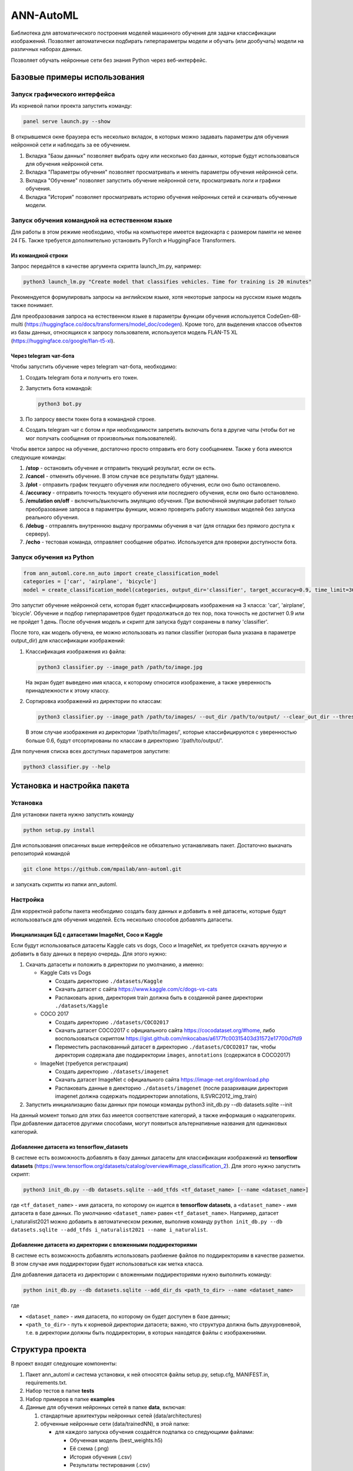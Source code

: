 
ANN-AutoML
==========

Библиотека для автоматического построения моделей машинного обучения для задачи классификации изображений.
Позволяет автоматически подбирать гиперпараметры модели и обучать (или дообучать) модели на различных наборах данных.

Позволяет обучать нейронные сети без знания Python через веб-интерфейс.

Базовые примеры использования
-----------------------------

Запуск графического интерфейса
^^^^^^^^^^^^^^^^^^^^^^^^^^^^^^

Из корневой папки проекта запустить команду:

.. code-block:: bash

   panel serve launch.py --show

В открывшемся окне браузера есть несколько вкладок, в которых можно задавать параметры для обучения нейронной сети и
наблюдать за ее обучением.


#. Вкладка "Базы данных" позволяет выбрать одну или несколько баз данных, 
   которые будут использоваться для обучения нейронной сети.
#. Вкладка "Параметры обучения" позволяет просматривать и менять параметры обучения нейронной сети.
#. Вкладка "Обучение" позволяет запустить обучение нейронной сети, просматривать логи и графики обучения.
#. Вкладка "История" позволяет просматривать историю обучения нейронных сетей и скачивать обученные модели.

Запуск обучения командной на естественном языке
^^^^^^^^^^^^^^^^^^^^^^^^^^^^^^^^^^^^^^^^^^^^^^^

Для работы в этом режиме необходимо, чтобы на компьютере имеется видеокарта с размером памяти не менее 24 ГБ.
Также требуется дополнительно установить PyTorch и HuggingFace Transformers.

Из командной строки
~~~~~~~~~~~~~~~~~~~
Запрос передаётся в качестве аргумента скрипта launch_lm.py, например:

.. code-block:: bash

   python3 launch_lm.py "Create model that classifies vehicles. Time for training is 20 minutes"

Рекомендуется формулировать запросы на английском языке, хотя некоторые запросы на русском языке модель также понимает.

Для преобразования запроса на естественном языке в параметры функции обучения
используется CodeGen-6B-multi (https://huggingface.co/docs/transformers/model_doc/codegen).
Кроме того, для выделения классов объектов из базы данных,
относящихся к запросу пользователя, используется
модель FLAN-T5 XL (https://huggingface.co/google/flan-t5-xl).

Через telegram чат-бота
~~~~~~~~~~~~~~~~~~~~~~~
Чтобы запустить обучение через telegram чат-бота, необходимо:

#. Создать telegram бота и получить его токен.
#. Запустить бота командой:

   .. code-block:: bash

      python3 bot.py

#. По запросу ввести токен бота в командной строке.
#. Создать telegram чат с ботом и при необходимости запретить включать бота в другие чаты
   (чтобы бот не мог получать сообщения от произвольных пользователей).

Чтобы вветси запрос на обучение, достаточно просто отправить его боту сообщением.
Также у бота имеются следующие команды:

#. **/stop** - остановить обучение и отправить текущий результат, если он есть.
#. **/cancel** - отменить обучение. В этом случае все результаты будут удалены.
#. **/plot** - отправить график текущего обучения или последнего обучения, если оно было остановлено.
#. **/accuracy** - отправить точность текущего обучения или последнего обучения, если оно было остановлено.
#. **/emulation on/off** - включить/выключить эмуляцию обучения. При включённой эмуляции работает только
   преобразование запроса в параметры функции, можно проверить работу языковых моделей без запуска реального обучения.
#. **/debug** - отправлять внутреннюю выдачу программы обучения в чат (для отладки без прямого доступа к серверу).
#. **/echo** - тестовая команда, отправляет сообщение обратно. Используется для проверки доступности бота.

Запуск обучения из Python
^^^^^^^^^^^^^^^^^^^^^^^^^

.. code-block:: python

   from ann_automl.core.nn_auto import create_classification_model
   categories = ['car', 'airplane', 'bicycle']
   model = create_classification_model(categories, output_dir='classifier', target_accuracy=0.9, time_limit=3600*24)

Это запустит обучение нейронной сети, которая будет классифицировать 
изображения на 3 класса: 'car', 'airplane', 'bicycle'.
Обучение и подбор гиперпараметров будет продолжаться до тех пор, 
пока точность не достигнет 0.9 или не пройдет 1 день.
После обучения модель и скрипт для запуска будут сохранены в папку 'classifier'.

После того, как модель обучена, ее можно использовать из папки classifier (которая была указана в параметре output_dir) 
для классификации изображений:


#. 
   Классификация изображения из файла:

   .. code-block:: bash

       python3 classifier.py --image_path /path/to/image.jpg

   На экран будет выведено имя класса, к которому относится изображение, 
   а также уверенность принадлежности к этому классу.

#. 
   Сортировка изображений из директории по классам:

   .. code-block:: bash

       python3 classifier.py --image_path /path/to/images/ --out_dir /path/to/output/ --clear_out_dir --threshold 0.6

   В этом случае изображения из директории '/path/to/images/', которые классифицируются с уверенностью больше 0.6,
   будут отсортированы по классам в директорию '/path/to/output/'. 

Для получения списка всех доступных параметров запустите:

.. code-block:: bash

   python3 classifier.py --help


Установка и настройка пакета
----------------------------

Установка
^^^^^^^^^

Для установки пакета нужно запустить команду

.. code-block:: bash

    python setup.py install


Для использования описанных выше интерфейсов не обязательно устанавливать пакет.
Достаточно выкачать репозиторий командой

.. code-block:: bash

    git clone https://github.com/mpailab/ann-automl.git

и запускать скрипты из папки ann_automl.

Настройка
^^^^^^^^^

Для корректной работы пакета необходимо создать базу данных и добавить в неё датасеты,
которые будут использоваться для обучения моделей.
Есть несколько способов добавлять датасеты.

Инициализация БД с датасетами ImageNet, Coco и Kaggle
~~~~~~~~~~~~~~~~~~~~~~~~~~~~~~~~~~~~~~~~~~~~~~~~~~~~~

Если будут использоваться датасеты Kaggle cats vs dogs,
Coco и ImageNet, их требуется скачать вручную и добавить
в базу данных в первую очередь. Для этого нужно:

#. Cкачать датасеты и положить в директории по умолчанию, а именно:

   - Kaggle Cats vs Dogs

     - Создать директорию ``./datasets/Kaggle``
     - Скачать датасет с сайта https://www.kaggle.com/c/dogs-vs-cats
     - Распаковать архив, директория train должна быть в созданной ранее директории ``./datasets/Kaggle``

   - COCO 2017

     - Создать директорию ``./datasets/COCO2017``
     - Скачать датасет COCO2017 с официального сайта https://cocodataset.org/#home,
       либо воспользоваться скриптом https://gist.github.com/mkocabas/a6177fc00315403d31572e17700d7fd9
     - Переместить распакованный датасет в директорию ``./datasets/COCO2017`` так,
       чтобы директория содержала две поддиректории ``images``, ``annotations`` (содержатся в COCO2017)

   - ImageNet (требуется регистрация)

     - Создать директорию ``./datasets/imagenet``
     - Скачать датасет ImageNet с официального сайта https://image-net.org/download.php
     - Распаковать данные в диекторию ``./datasets/imagenet`` (после разархивации директория
       imagenet должна содержать поддиректории annotations, ILSVRC2012_img_train)

#. Запустить инициализацию базы данных при помощи команды python3 init_db.py --db datasets.sqlite --init

На данный момент только для этих баз имеется соответствие категорий, а также информация о надкатегориях.
При добавлении датасетов  другими способами, могут появиться альтернативные названия для одинаковых категорий.

Добавление датасета из tensorflow_datasets
~~~~~~~~~~~~~~~~~~~~~~~~~~~~~~~~~~~~~~~~~~

В системе есть возможность добавлять в базу данных датасеты
для классификации изображений из **tensorflow datasets** (https://www.tensorflow.org/datasets/catalog/overview#image_classification_2).
Для этого нужно запустить скрипт:

.. code-block:: bash

   python3 init_db.py --db datasets.sqlite --add_tfds <tf_dataset_name> [--name <dataset_name>]

где ``<tf_dataset_name>`` - имя датасета, по которому он ищется в **tensorflow datasets**,
а ``<dataset_name>`` - имя датасета в базе данных. По умолчанию ``<dataset_name>`` равен ``<tf_dataset_name>``.
Например, датасет i_naturalist2021 можно добавить в автоматическом режиме,
выполнив команду ``python init_db.py --db datasets.sqlite --add_tfds i_naturalist2021 --name i_naturalist``.

Добавление датасета из директории с вложенными поддиректориями
~~~~~~~~~~~~~~~~~~~~~~~~~~~~~~~~~~~~~~~~~~~~~~~~~~~~~~~~~~~~~~

В системе есть возможность добавлять использовать разбиение файлов по поддиректориям в качестве разметки.
В этом случае имя поддиректории будет использоваться как метка класса.

Для добавления датасета из директории с вложенными поддиректориями нужно выполнить команду:

.. code-block:: bash

   python init_db.py --db datasets.sqlite --add_dir_ds <path_to_dir> --name <dataset_name>

где

- ``<dataset_name>`` - имя датасета, по которому он будет доступен в базе данных;
- ``<path_to_dir>`` - путь к корневой директории датасета; важно, что структура должна быть двухуровневой,
  т.е. в директории должны быть поддиректории, в которых находятся файлы с изображениями.

Структура проекта
-----------------

В проект входят следующие компоненты:


#. Пакет ann_automl и система установки, к ней относятся файлы setup.py, setup.cfg, MANIFEST.in,
   requirements.txt.
#. Набор тестов в папке **tests**
#. Набор примеров в папке **examples**
#. Данные для обучения нейронных сетей в папке **data**\ , включая:

   #. стандартные архитектуры нейронных сетей (data/architectures) 
   #. обученные нейронные сети (data/trainedNN), в этой папке:

      * для каждого запуска обучения создаётся подпапка со следующими файлами:

        * Обученная модель (best_weights.h5)
        * Её схема (.png)
        * История обучения (.csv)
        * Результаты тестирования (.csv)
        * Конфигурация обучения (.json)

      * для каждого запуска подбора гиперпараметров создаётся подпапка со следующими файлами:

        * История подбора гиперпараметров (.csv)
        * Конфигурация подбора гиперпараметров (.json)
        * Подпапки с результатами обучения нейронных сетей, созданными в ходе подбора гиперпараметров

#. Вспомогательные скрипты в папке **scripts** для подготовки баз данных и их преобразованию в удобный формат  
#. Файлы для генерации документации в папке **docs**
#. Скрипты для запуска системы через различные интерфейсы:

   - launch.py -- запуск системы через веб-интерфейс (основной интерфейс)
   - launch_lm.py -- запуск обучения из командной строки с запросом на естественном языке, например
   - bot.py -- запуск телеграм-бота для отправки запросов на естественном языке через телеграм

Для работы системы также необходимо наличие следующих файлов и папок:


#. Папка **datasets** с датасетами, которые будут использоваться для обучения нейронных сетей
#. Папка **data/architectures** с файлами с дополнительных архитектур нейронных сетей, которые планируется использовать.
   и которые не входят в стандартный набор keras.applications.

Пакет ann_automl имеет следующие подмодули:

#. **core** -- ядро системы, работа с нейронными сетями и обучающими выборками
#. **nnplot** -- модуль для визуализации нейронных сетей, рисования различных графиков, связанных с обучением нейронных сетей
#. **gui** -- графический веб-интерфейс для работы с системой
#. **lm** -- функции работы с запросами на естественном языке
#. **utils** -- библиотека различных вспомогательных функций общего назначения
